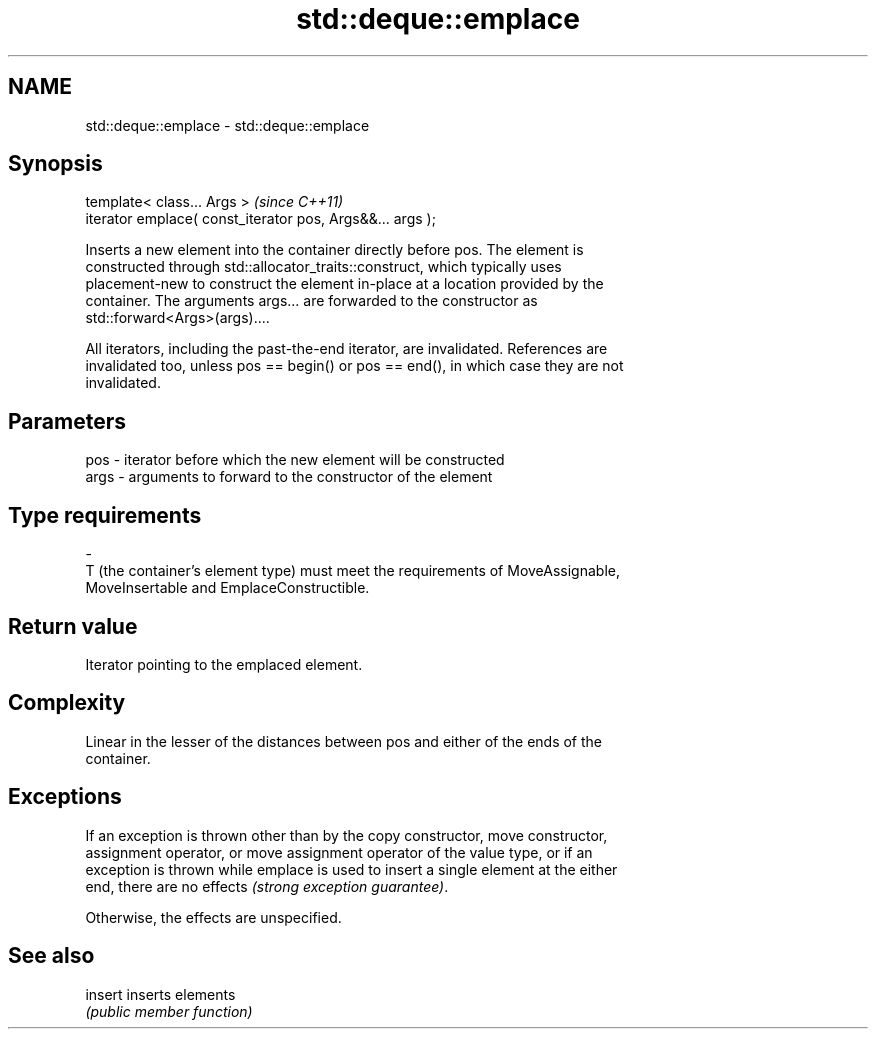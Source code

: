 .TH std::deque::emplace 3 "2018.03.28" "http://cppreference.com" "C++ Standard Libary"
.SH NAME
std::deque::emplace \- std::deque::emplace

.SH Synopsis
   template< class... Args >                                \fI(since C++11)\fP
   iterator emplace( const_iterator pos, Args&&... args );

   Inserts a new element into the container directly before pos. The element is
   constructed through std::allocator_traits::construct, which typically uses
   placement-new to construct the element in-place at a location provided by the
   container. The arguments args... are forwarded to the constructor as
   std::forward<Args>(args)....

   All iterators, including the past-the-end iterator, are invalidated. References are
   invalidated too, unless pos == begin() or pos == end(), in which case they are not
   invalidated.

.SH Parameters

   pos            -           iterator before which the new element will be constructed
   args           -           arguments to forward to the constructor of the element
.SH Type requirements
   -
   T (the container's element type) must meet the requirements of MoveAssignable,
   MoveInsertable and EmplaceConstructible.

.SH Return value

   Iterator pointing to the emplaced element.

.SH Complexity

   Linear in the lesser of the distances between pos and either of the ends of the
   container.

.SH Exceptions

   If an exception is thrown other than by the copy constructor, move constructor,
   assignment operator, or move assignment operator of the value type, or if an
   exception is thrown while emplace is used to insert a single element at the either
   end, there are no effects \fI(strong exception guarantee)\fP.

   Otherwise, the effects are unspecified.

.SH See also

   insert inserts elements
          \fI(public member function)\fP 
